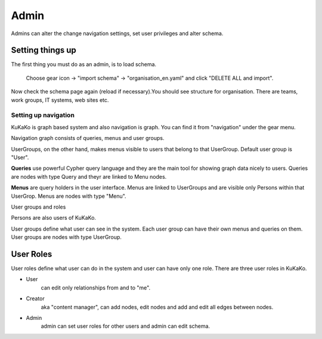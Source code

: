 Admin
======

Admins can alter the change navigation settings, set user privileges and alter schema.


Setting things up
------------------

The first thing you must do as an admin, is to load schema.

    Choose gear icon -> "import schema" -> "organisation_en.yaml" and click "DELETE ALL and import".

Now check the schema page again (reload if necessary).You should see structure for organisation. There are teams, work groups, IT systems, web sites etc.

.. image:: images/schema.jpg

Setting up navigation
^^^^^^^^^^^^^^^^^^^^^

KuKaKo is graph based system and also navigation is graph. You can find it from "navigation" under the gear menu.

.. image:: images/nav_graph.jpg


Navigation graph consists of queries, menus and user groups.



UserGroups, on the other hand, makes menus visible to users that belong to that UserGroup. Default user group is "User".


**Queries** use powerful Cypher query language and they are the main tool for showing graph data nicely to users. Queries are nodes with type Query and theyr are linked to Menu nodes.


**Menus** are query holders in the user interface. Menus are linked to UserGroups and are visible only Persons within that UserGrop. Menus are nodes with type "Menu".


User groups and roles

Persons are also users of KuKaKo.


User groups define what user can see in the system. Each user group can have their own menus and queries on them. User groups are nodes with type UserGroup.

User Roles
----------

User roles define what user can do in the system and user can have only one role. There are three user roles in KuKaKo.

* User
    can edit only relationships from and to "me". 
* Creator 
    aka "content manager", can add nodes, edit nodes and add and edit all edges between nodes.
* Admin 
    admin can set user roles for other users and admin can edit schema.

